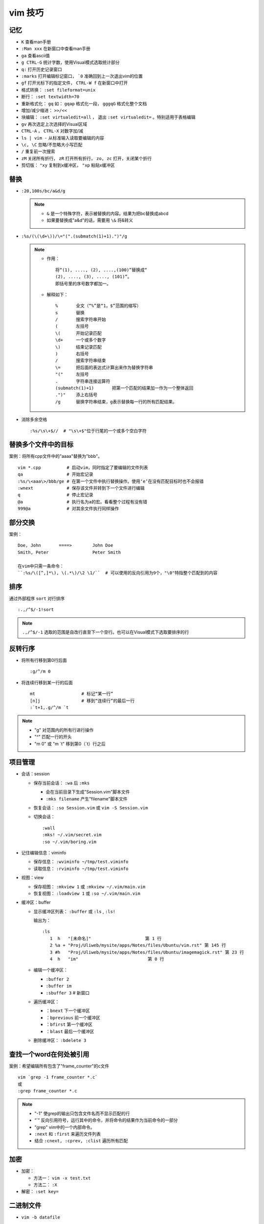 vim 技巧
==========


记忆
-------

* ``K`` 查看man手册
* ``:Man xxx`` 在新窗口中查看man手册
* ``ga`` 查看ascii值
* ``g CTRL-G`` 统计字数，使用Visual模式选取统计部分
* ``q:`` 打开历史记录窗口
* ``:marks`` 打开编辑标记窗口， ```0`` 准确回到上一次退出vim的位置
* ``gf`` 打开光标下的指定文件， ``CTRL-W f`` 在新窗口中打开
* 格式转换： ``:set fileformat=unix``
* 断行： ``:set textwidth=70``
* 重新格式化： ``gq`` 如： ``gqap`` 格式化一段， ``gggqG`` 格式化整个文档
* 增加/减少缩进： ``>>/<<``
* 块编辑： ``:set virtualedit=all`` ， 退出 ``:set virtualedit=`` 。特别适用于表格编辑
* ``gv`` 再次选定上次选择的Visual区域
* ``CTRL-A`` ， ``CTRL-X`` 对数字加/减
* ``ls | vim -`` 从标准输入读取要编辑的内容
* ``\c, \C`` 忽略/不忽略大小写匹配
* ``/`` 重复前一次搜索
* ``zM`` 关闭所有折行， ``zR`` 打开所有折行， ``zo, zc`` 打开，关闭某个折行
* 剪切版： ``"xy`` 复制到x缓冲区， ``"xp`` 粘贴x缓冲区

替换
------

* ``:20,100s/bc/a&d/g``
  
  .. note::
  
       - ``&`` 是一个特殊字符，表示被替换的内容。结果为把bc替换成abcd
       - 如果要替换成"a&d"的话，需要用 ``\&`` 将&转义

* ``:%s/(\(\d+\))/\="(".(submatch(1)+1).")"/g``
  
  .. note::

       * 作用： ::

            将“(1), ...., (2), ....,(100)”替换成“
            (2), ...., (3), ...., (101)”。 
            即括号里的序号数字都加一。

       * 解释如下： ::

           %       全文（“%”是“1，$”范围的缩写）
           s       替换
           /       搜索字符串开始
           (       左括号
           \(      开始记录匹配
           \d+     一个或多个数字
           \)      结束记录匹配
           )       右括号
           /       搜索字符串结束
           \=      把后面的表达式计算出来作为替换字符串
           "("     左括号
           .       字符串连接运算符
           (submatch(1)+1)       把第一个匹配的结果加一作为一个整体返回
           .")"    添上右括号
           /g      替换字符串结束，g表示替换每一行的所有匹配结果。

* 消除多余空格 ::

    :%s/\s\+$//  # "\s\+$"位于行尾的一个或多个空白字符

替换多个文件中的目标
---------------------

案例：将所有cpp文件中的"aaaa"替换为"bbb"。 ::

    vim *.cpp          # 启动vim，同时指定了要编辑的文件列表
    qa                 # 开始宏记录
    :%s/\<aaa\>/bbb/ge # 在第一个文件中执行替换操作。使用‘e’在没有匹配目标时也不会报错
    :wnext             # 保存该文件并转到下一个文件进行编辑
    q                  # 停止宏记录
    @a                 # 执行名为a的宏。看看整个过程有没有错
    999@a              # 对其余文件执行同样操作

部分交换
-----------

案例： ::

    Doe, John       ====>        John Doe
    Smith, Peter                 Peter Smith

    在vim中只需一条命令：
    ``:%s/\([^,]*\), \(.*\)/\2 \1/``  # 可以使用的反向引用为9个，"\0"特指整个匹配到的内容

排序
------

通过外部程序 ``sort`` 对行排序 ::

    :.,/^$/-1!sort

.. note::

    ``.,/^$/-1``  选取的范围是自改行直至下一个空行。也可以在Visual模式下选取要排序的行

反转行序
---------

* 将所有行移到第0行后面 ::

    :g/^/m 0

* 将连续行移到某一行的后面 ::

    mt                  # 标记“某一行”
    [n]j                # 移到“连续行”的最后一行
    :`t+1,.g/^/m `t

.. note::

    - "g"  对范围内的所有行进行操作
    - "^"  匹配一行的开头
    - "m 0" 或 "m \`t" 移到第0（\`t）行之后 


项目管理
----------

* 会话：session

  * 保存当前会话： ``:wa`` 后 ``:mks``
  
    - 会在当前目录下生成"Session.vim"脚本文件
    - ``:mks filename`` 产生"filename"脚本文件
  * 恢复会话： ``:so Session.vim`` 或 ``vim -S Session.vim``
  * 切换会话： ::
     
      :wall
      :mks! ~/.vim/secret.vim
      :so ~/.vim/boring.vim
  
* 记住编辑信息：viminfo

  - 保存信息： ``:wviminfo ~/tmp/test.viminfo``   
  - 读取信息： ``:rviminfo ~/tmp/test.viminfo``  
* 视图：view

  - 保存视图： ``:mkview 1`` 或 ``:mkview ~/.vim/main.vim``
  - 恢复视图： ``:loadview 1`` 或 ``:so ~/.vim/main.vim``

* 缓冲区：buffer
  
  - 显示缓冲区列表： ``:buffer`` 或 ``:ls`` , ``:ls!``

    | 输出为： 
    
    ::

      :ls
         1  h   "[未命名]"                     第 1 行
         2 %a + "Proj/Uliweb/mysite/apps/Notes/files/Ubuntu/vim.rst" 第 145 行
         3 #h   "Proj/Uliweb/mysite/apps/Notes/files/Ubuntu/imagemagick.rst" 第 23 行
         4  h   "im"                           第 0 行

  - 编辑一个缓冲区： 
    
    - ``:buffer 2``  
    - ``:buffer im``
    - ``:sbuffer 3``  # 新窗口
  - 遍历缓冲区：

    - ``：bnext``      下一个缓冲区
    - ``：bprevious``  前一个缓冲区
    - ``：bfirst``     第一个缓冲区
    - ``：blast``      最后一个缓冲区
  - 删除缓冲区： ``:bdelete 3``

查找一个word在何处被引用
-------------------------

案例：希望编辑所有包含了"frame_counter"的c文件 ::

    vim `grep -1 frame_counter *.c`
    或
    :grep frame_counter *.c

.. note::

    - "-1" 使grep的输出只包含文件名而不显示匹配的行
    - “`”  反向引用符号，运行其中的命令，并将命令的结果作为当前命令的一部分
    - "grep" vim中的一个内部命令。
    - ``:next`` 和 ``:first`` 来遍历文件列表
    - 结合 ``:cnext, :cprev, :clist``  遍历所有匹配

加密
-----

* 加密：

  - 方法一： ``vim -x test.txt``
  - 方法二： ``:X``
* 解密： ``:set key=``

二进制文件
----------

* ``vim -b datafile``

  | ``:set display=uhex`` 以十六进制格式显示
* 使用xxd程序 ::

    vim -b datafile
    :%!xxd

自动补全
--------

* 补全单词： ``CTRL-P`` ， ``CTRL-N``
* 补全特殊的文档元素： ::

    CTRL-X CTRL-F 文件名
    CTRL-X CTRL-L 整行内容
    CTRL-X CTRL-D 宏定义(也包括那些在include文件里定义的宏)
    CTRL-X CTRL-I 当前文件和被当前文件include的文件
    CTRL-X CTRL-K 来自一个字典文件的word
    CTRL-X CTRL-T 来自一个thesaurus的word
    CTRL-X CTRL-] tags
    CTRL-X CTRL-V Vim的命令行

* 智能补全： ``CTRL-X CTRL-O``  常用在c源码中:w

缩写
----

* 定义缩写： ``:iabbrev lyh lyhopq@gmail.com``
* 列出以定义缩写： ``abbreviate``
* 删除缩写： ``unabbreviate lyh``
* 更正打字错误： ``abbreviate teh the``
* 移除所有缩写： ``:abclear``

文本对齐
---------

* 居中对齐： ``:{range}center [width]`` 例： ``:1,5center 40``
* 左/右对齐： ``:left/right``
* 左右对齐： 

  - 使用宏： ``:runtime macros/justify.vim``

    | 在Visual模式下选定格式化文本，然后执行 ``_j``
  - 使用外部程序： ``:%!fmt``


对多个文件做同样的改动
-----------------------

* 案例1：把多个C文件中名为"x_cnt"的变量都改为"X_counter"  ::

    :args *.c
    :argdo %s/\<x_cnt\>/x_counter/ge | update
  
  .. note::
  
    * ``args *.c`` 把所有要改的文件放到参数列表上
    * ``:argdo`` 以另一个命令为参数，该命令将对所有待编辑的文件都执行一次
    * ``|`` 用来分割两个命令
    * ``update`` 在文件有所改变时进行保存
    * 类似于 ``:argdo`` 
  
      - ``:windo`` 对所有窗口执行同样的操作
      - ``:bufdo`` 对所有缓冲区进行操作， ``这个要小心使用`` ，最好用 ``:ls`` 看一下有哪些缓冲区会被改动
  
* 案例二：将多个文件中的"-person-"都改为"Jones"其后打印出来

  #. 将要执行的vim命令（Ex模式）放入"change.vim"中  ::

      %s/-person-/Jones/g
      write tempfile
      quit

  #. 以批处理模式运行vim

     .. code:: bash

        for file in *.txt; do
          vim -e -s $file < change.vim # "-e"Ex模式， “-s”告诉vim安静地运行
          lpr -r tempfile              # 打印"tempfile"的内容，然后删除它("-r")
        done

搜索
------

* 偏移

  - ``/default/2`` 将光标停留在目标行向下的第二行
  - ``/const/e-1`` "e"使光标在找到目标串后以它的结尾作为移动的起始处
  - ``/const/b+2`` "b"目标串开头为起始处
  - ``//e`` 重复前一次搜索使用不同的偏移
  - ``?const?e-2`` 反向搜索必须以"?"来分割命令的不同部分

* 多次匹配

  - ``/ab*`` "*"匹配任意个（零个或多个）b
  - ``/\(ab\)*`` "ab"作为整体
  - ``/ab\+`` "\+"至少一次
  - ``/folders\=`` "\="一次或零次
  - ``/ab\{m,n}`` 匹配至少m次，至多n次
  - ``/foo\|bar`` "\|"模式中的或操作
* 字符范围： 
  
  - ``/[a-z]`` ，使用"^"指定补集
  - 预定义字符集 ::

      \d 数字 [0-9] 
      \D 非数字 [^0-9] 
      \x 十六进制数 [0-9a-fA-F] 
      \X 非十六进制数 [^0-9a-fA-F] 
      \s 空白字符 [ ] (<Tab> 和<Space>)
      \S 非空白字符 [^ ] (除 <Tab> 和 <Space>之外)
      \l 小写字母 [a-z] 
      \L 非小写字母 [^a-z] 
      \u 大写字母 [A-Z] 
      \U 非大写字母 [^A-Z] 
* 匹配一个断行：通过前缀"\_"来同时包括断行，例： ``/the\_s\+word`` 匹配断行或多个空白字符


之于程序
----------

* tags

  * 跳转： ``CTRL-W ]`` 分割当前窗口并跳转到光标下的tag， ``:tnext`` 下一个符合条件的地方， ``:tselect tagname`` 列出所有符合条件的地方
  * 搜索： ``:tag /xxx`` ，然后按<Tab>
  * 预览窗口： ``ptag tagname`` ，关闭窗口 ``:pclose`` ， ``:pedit defs.h`` 在预览窗口中编辑一个文件， ``:psearch popen`` 在预览窗口中显示搜索内容
  
* 程序中的移动

  * ``[#,]#`` ``#if`` 内的移动
  * ``[[,]]`` ``{}`` 内的移动
  * ``[(,])`` ``()`` 内的移动
  * ``[/,]/``  注释内的移动

* 查找标识符

  - ``[I`` 查找全局标识符，光标放在要查找的标识符上
  - ``[<tab>`` 同 ``[I`` ，但它跳转到第一个匹配项
  - ``[D`` 只查找以"#define"定义的
  - ``gD`` 搜索限制在当前文件， ``gd`` 当前函数

* 编译

  - 编译： ``:make {arguments}``
  - 错误： ``:cnext``, ``:cc``, ``:clist``, ``:clist!``, ``:cprevious``, ``:cfirst``, ``:clast``, ``:cc [n]``
  - 错误列表： ``:colder``, ``:cnewer``

* 缩进： ``==`` ， ``=a{`` ， ``gg=G``
